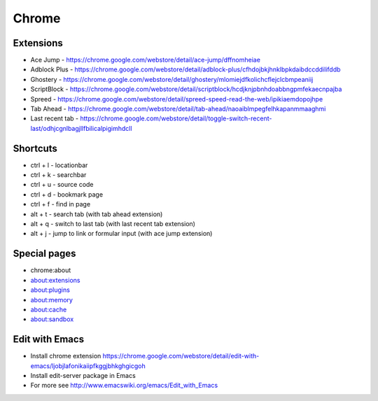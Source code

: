 ######
Chrome
######

Extensions
==========

* Ace Jump - https://chrome.google.com/webstore/detail/ace-jump/dffnomheiae
* Adblock Plus - https://chrome.google.com/webstore/detail/adblock-plus/cfhdojbkjhnklbpkdaibdccddilifddb
* Ghostery - https://chrome.google.com/webstore/detail/ghostery/mlomiejdfkolichcflejclcbmpeaniij
* ScriptBlock - https://chrome.google.com/webstore/detail/scriptblock/hcdjknjpbnhdoabbngpmfekaecnpajba
* Spreed - https://chrome.google.com/webstore/detail/spreed-speed-read-the-web/ipikiaemdopojhpe
* Tab Ahead - https://chrome.google.com/webstore/detail/tab-ahead/naoaiblmpegfelhkapanmmaaghmi
* Last recent tab - https://chrome.google.com/webstore/detail/toggle-switch-recent-last/odhjcgnlbagjllfbilicalpigimhdcll


Shortcuts
==========

* ctrl + l - locationbar
* ctrl + k - searchbar
* ctrl + u - source code
* ctrl + d - bookmark page
* ctrl + f - find in page
* alt + t - search tab (with tab ahead extension)
* alt + q - switch to last tab (with last recent tab extension)
* alt + j - jump to link or formular input (with ace jump extension)
    

Special pages
=============

* chrome:about
* about:extensions
* about:plugins
* about:memory
* about:cache
* about:sandbox


Edit with Emacs
===============

* Install chrome extension https://chrome.google.com/webstore/detail/edit-with-emacs/ljobjlafonikaiipfkggjbhkghgicgoh
* Install edit-server package in Emacs
* For more see http://www.emacswiki.org/emacs/Edit_with_Emacs    
